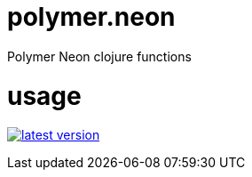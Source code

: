 # polymer.neon
Polymer Neon clojure functions

# usage

link:http://clojars.org/polymer/neon[image:http://clojars.org/polymer/neon/latest-version.svg[]]
